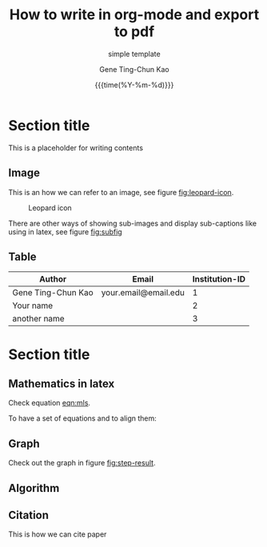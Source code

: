 #+TITLE:     How to write in org-mode and export to pdf
#+SUBTITLE:  simple template
#+AUTHOR:    Gene Ting-Chun Kao
#+EMAIL:     kao.gene@gmail.com
#+DATE:      {{{time(%Y-%m-%d)}}}
#+DESCRIPTION: my org-mode to latex templates
#+KEYWORDS:  latex, org-mode, writing
#+LANGUAGE:  en
#+OPTIONS:   H:3 num:t toc:nil \n:nil @:t ::t |:t ^:t -:t f:t *:t <:t ^:nil _:nil
#+OPTIONS:   H:3 num:nil
#+STARTUP:   showall
#+STARTUP:   align
#+latex_class: article
#+latex_class_options: [a4paper,11pt]
#+LATEX_HEADER: \usepackage[table]{xcolor}
#+LATEX_HEADER: \usepackage[margin=0.9in,bmargin=1.0in,tmargin=1.0in]{geometry}
#+LATEX_HEADER: \usepackage{algorithm2e}
#+LATEX_HEADER: \usepackage{algorithm}
#+LATEX_HEADER: \usepackage{amsmath}
#+LATEX_HEADER: \usepackage{arydshln}
#+LATEX_HEADER: \usepackage{subcaption}
#+LaTeX_HEADER: \usepackage[backend=bibtex,sorting=none]{biblatex}
#+LATEX_HEADER: \addbibresource{org-bib-refs.bib}
#+LaTeX_HEADER: \newcommand{\point}[1]{\noindent \textbf{#1}}
#+LaTeX_HEADER: \usepackage{hyperref}
#+LaTeX_HEADER: \usepackage{csquotes}
#+LATEX_HEADER: \usepackage{graphicx}
#+LATEX_HEADER: \usepackage{bm}
#+LATEX_HEADER: \usepackage{subfig}
#+LaTeX_HEADER: \usepackage[mla]{ellipsis}
#+LaTeX_HEADER: \parindent = 0em
#+LaTeX_HEADER: \setlength\parskip{.5\baselineskip}
#+LaTeX_HEADER: \usepackage{pgf}
#+LaTeX_HEADER: \usepackage{tikz}
#+LaTeX_HEADER: \usetikzlibrary{arrows,automata, quotes}
#+LaTeX_HEADER: \usepackage[latin1]{inputenc}


* Section title

This is a placeholder for writing contents


** Image

This is an how we can refer to an image, see figure [[fig:leopard-icon]].

#+caption: Leopard icon
#+NAME:   fig:leopard-icon
#+ATTR_LATEX: :width 0.4\textwidth :placement
[[./images/Leopard-ICON-circle.png]]

There are other ways of showing sub-images and display sub-captions like using in latex,
see figure [[fig:subfig]]

#+caption: figures with captions
#+NAME:   fig:subfig
\begin{figure}
    \centering
    \subfloat[label 1]{{\includegraphics[width=0.3\textwidth]{./images/Leopard-ICON-circle.png} }}
    \subfloat[label 2]{{\includegraphics[width=0.3\textwidth]{./images/Leopard-ICON-circle.png} }}
\end{figure}


** Table

| Author             | Email                | Institution-ID |
|--------------------+----------------------+----------------|
| Gene Ting-Chun Kao | your.email@email.edu |              1 |
| Your name          |                      |              2 |
| another name       |                      |              3 |



* Section title

** Mathematics in latex

Check equation [[eqn:mls]].

#+NAME: eqn:mls
\begin{equation}
f(x) = {s_0} = \frac{{\sum\limits_i {n_i^T(x - {x_i}){\Phi _i}(x)} }}{{\sum\limits_i {{\Phi _i}(x)} }}
\end{equation}

To have a set of equations and to align them:

\begin{equation}
\begin{array}{l}
\begin{split}
\max \;\;\; {{\bf{c}}^T}{\bf{x}} & \\
s.t. \;\;\; {\bf{Ax}} & \le {\bf{b}} \\
{\bf{x}} & \ge {\bf{0}}
\end{split}
\end{array}
\end{equation}

** Graph

Check out the graph in figure [[fig:step-result]].

#+NAME:   fig:step-result
#+ATTR_LATEX: :width 1\textwidth :placement
\begin{figure}[H]
\caption{Max flow min cut, max flow = 19}
\vspace*{5mm}
\centering
\begin{tikzpicture}[->,>=stealth',shorten >=1pt,auto,node distance=2.8cm,
                    semithick,
xs/.style = {xshift=#1 mm},
ys/.style = {yshift=#1 mm},
every edge quotes/.style = {auto, pos=0.5, % <-- =.3?
                            inner sep=2pt, font=\footnotesize}
                        ]
  \tikzstyle{every state}=[fill=black,draw=none,text=white]

  \node[state]         (A)                    {$Source$};
  \node[state]         (B) [above right of=A] {$n_0$};
  \node[state]         (C) [right of=A]       {$n_1$};
  \node[state]         (D) [below right of=A] {$n_2$};
  \node[state]         (E) [right of=C]       {$Sink$};

  \path (A) edge                            node {9} (B)
            edge [color=blue]               node {7} (C)
            edge [color=blue]               node {5} (D)
        (B) edge [color=blue]               node {4} (E)
            edge [color=blue, bend left=10] node {3} (C)
        (C) edge [bend left=10]             node {5} (D)
            edge [bend left=10]             node {2} (B)
            edge                            node {7} (E)
        (D) edge [bend left=10]             node {1} (C)
            edge                            node {8} (E);
\draw[rounded corners=10mm, red, densely dashed]
    ( [xs=-10] D.west)  -- ( [xs=-10] C.west) -- ( [ys=10] C.north) -- ([ys=20] E.north);

\end{tikzpicture}
\end{figure}


** Algorithm

#+NAME: algorithm:bnb
\begin{algorithm}[H]
\SetAlgoLined
 \KwData{Initial bounding-box $Q_0$ for $\Theta$, $QBest = Q_0$, $delta = 3$, stack $\Omega  = \{ {Q_0}\}$ }
 \KwResult{Optimal Q^* = QBest \in \Omega }
 \While{U_k - L_k > 1}{
           Pop $Q_k \in \Omega$  \\
           Prune $\Omega$ if current node is impossible solution node \\
           Compare $L_k$ from $Q_k$ and $QBest$ \\
           \If{$Q_{k}.L_k > QBest.L_k$}{
                     $QBest = Q_k$
           }
           Split $Q$ into $Q_I$ and $Q_{II}$ \\
           Find best condidate from $Q_I$ and $Q_{II}$ and add them to stack $\Omega$
 }
 \caption{How to write algorithms}
\end{algorithm}


** Citation

This is how we can cite paper \cite{kao2017assembly}



#+BEGIN_COMMENT
References
#+END_COMMENT

\printbibliography
